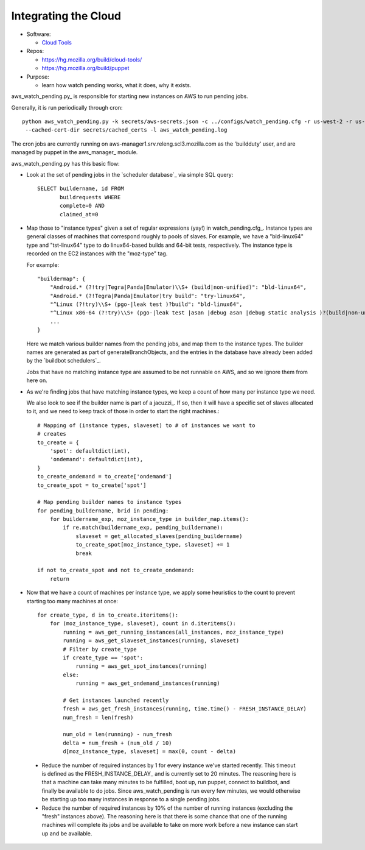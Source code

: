 .. _Integrating-the-Cloud:

Integrating the Cloud
---------------------

* Software:

  + `Cloud Tools`_

* Repos:

  + https://hg.mozilla.org/build/cloud-tools/
  + https://hg.mozilla.org/build/puppet

* Purpose:

  + learn how watch pending works, what it does, why it exists.

aws_watch_pending.py_ is responsible for starting new instances on AWS to run pending jobs.

Generally, it is run periodically through cron::

   python aws_watch_pending.py -k secrets/aws-secrets.json -c ../configs/watch_pending.cfg -r us-west-2 -r us-east-1 \
    --cached-cert-dir secrets/cached_certs -l aws_watch_pending.log

The cron jobs are currently running on
aws-manager1.srv.releng.scl3.mozilla.com as the 'buildduty' user, and are managed by puppet in the
aws_manager_ module.

aws_watch_pending.py has this basic flow:

* Look at the set of pending jobs in the `scheduler database`_ via simple
  SQL query::

        SELECT buildername, id FROM
               buildrequests WHERE
               complete=0 AND
               claimed_at=0

* Map those to "instance types" given a set of regular expressions (yay!) in watch_pending.cfg_.
  Instance types are general classes of machines that correspond roughly to
  pools of slaves. For example, we have a "bld-linux64" type and "tst-linux64"
  type to do linux64-based builds and 64-bit tests, respectively. The
  instance type is recorded on the EC2 instances with the "moz-type" tag.

  For example::

    "buildermap": {
        "Android.* (?!try|Tegra|Panda|Emulator)\\S+ (build|non-unified)": "bld-linux64",
        "Android.* (?!Tegra|Panda|Emulator)try build": "try-linux64",
        "^Linux (?!try)\\S+ (pgo-|leak test )?build": "bld-linux64",
        "^Linux x86-64 (?!try)\\S+ (pgo-|leak test |asan |debug asan |debug static analysis )?(build|non-unified)": "bld-linux64",
        ...
    }

  Here we match various builder names from the pending jobs, and map them
  to the instance types. The builder names are generated as part of
  generateBranchObjects, and the entries in the database have already been
  added by the `buildbot schedulers`_.

  Jobs that have no matching instance type are assumed to be not runnable
  on AWS, and so we ignore them from here on.

* As we're finding jobs that have matching instance types, we keep a count
  of how many per instance type we need.

  We also look to see if the builder name is part of a jacuzzi_. If so,
  then it will have a specific set of slaves allocated to it, and we need
  to keep track of those in order to start the right machines.::

    # Mapping of (instance types, slaveset) to # of instances we want to
    # creates
    to_create = {
        'spot': defaultdict(int),
        'ondemand': defaultdict(int),
    }
    to_create_ondemand = to_create['ondemand']
    to_create_spot = to_create['spot']

    # Map pending builder names to instance types
    for pending_buildername, brid in pending:
        for buildername_exp, moz_instance_type in builder_map.items():
            if re.match(buildername_exp, pending_buildername):
                slaveset = get_allocated_slaves(pending_buildername)
                to_create_spot[moz_instance_type, slaveset] += 1
                break

    if not to_create_spot and not to_create_ondemand:
        return

* Now that we have a count of machines per instance type, we apply some
  heuristics to the count to prevent starting too many machines at once::

    for create_type, d in to_create.iteritems():
        for (moz_instance_type, slaveset), count in d.iteritems():
            running = aws_get_running_instances(all_instances, moz_instance_type)
            running = aws_get_slaveset_instances(running, slaveset)
            # Filter by create_type
            if create_type == 'spot':
                running = aws_get_spot_instances(running)
            else:
                running = aws_get_ondemand_instances(running)

            # Get instances launched recently
            fresh = aws_get_fresh_instances(running, time.time() - FRESH_INSTANCE_DELAY)
            num_fresh = len(fresh)

            num_old = len(running) - num_fresh
            delta = num_fresh + (num_old / 10)
            d[moz_instance_type, slaveset] = max(0, count - delta)

 * Reduce the number of required instances by 1 for every instance we've
   started recently. This timeout is defined as the FRESH_INSTANCE_DELAY_ and
   is currently set to 20 minutes. The reasoning here is that a machine can
   take many minutes to be fulfilled, boot up, run puppet, connect to
   buildbot, and finally be available to do jobs. Since aws_watch_pending
   is run every few minutes, we would otherwise be starting up too many
   instances in response to a single pending jobs.

 * Reduce the number of required instances by 10% of the number of running
   instances (excluding the "fresh" instances above). The reasoning here is
   that there is some chance that one of the running machines will complete
   its jobs and be available to take on more work before a new instance can
   start up and be available.




.. _cloud tools: https://hg.mozilla.org/build/cloud-tools/
